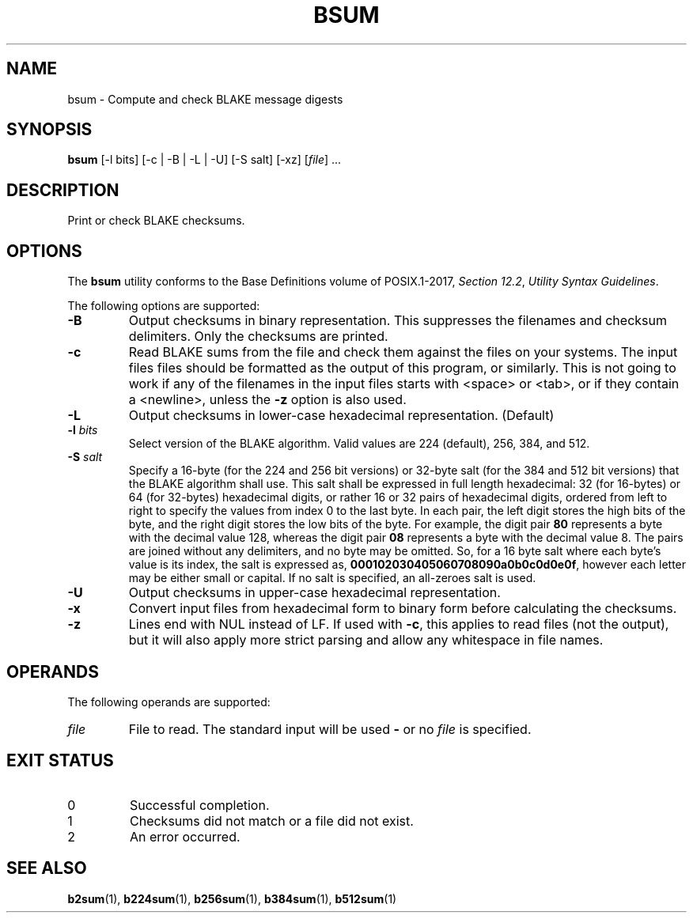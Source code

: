 .TH BSUM 1 blakesum
.SH NAME
bsum - Compute and check BLAKE message digests
.SH SYNOPSIS
.B bsum
[-l bits] [-c | -B | -L | -U] [-S salt] [-xz]
.RI [ file "] ..."
.SH DESCRIPTION
Print or check BLAKE checksums.
.SH OPTIONS
The
.B bsum
utility conforms to the Base Definitions volume of POSIX.1-2017,
.IR "Section 12.2" ,
.IR "Utility Syntax Guidelines" .
.PP
The following options are supported:
.TP
.B -B
Output checksums in binary representation. This suppresses
the filenames and checksum delimiters. Only the checksums
are printed.
.TP
.B -c
Read BLAKE sums from the file and check them against the
files on your systems. The input files files should be
formatted as the output of this program, or similarly.
This is not going to work if any of the filenames in the
input files starts with <space> or <tab>, or if they
contain a <newline>, unless the
.B -z
option is also used.
.TP
.B -L
Output checksums in lower-case hexadecimal representation. (Default)
.TP
.BI "-l " bits
Select version of the BLAKE algorithm. Valid values
are 224 (default), 256, 384, and 512.
.TP
.BI "-S " salt
Specify a 16-byte (for the 224 and 256 bit versions) or
32-byte salt (for the 384 and 512 bit versions) that the
BLAKE algorithm shall use. This salt shall be expressed
in full length hexadecimal: 32 (for 16-bytes) or 64
(for 32-bytes) hexadecimal digits, or rather 16 or 32 pairs
of hexadecimal digits, ordered from left to right to specify
the values from index 0 to the last byte. In each pair,
the left digit stores the high bits of the byte, and the
right digit stores the low bits of the byte. For example,
the digit pair
.B 80
represents a byte with the decimal value 128, whereas the
digit pair
.B 08
represents a byte with the decimal value 8. The pairs
are joined without any delimiters, and no byte may be
omitted. So, for a 16 byte salt where each byte's value
is its index, the salt is expressed as,
.BR 000102030405060708090a0b0c0d0e0f ,
however each letter may be either small or capital.
If no salt is specified, an all-zeroes salt is used.
.TP
.B -U
Output checksums in upper-case hexadecimal representation.
.TP
.B -x
Convert input files from hexadecimal form to binary form
before calculating the checksums.
.TP
.B -z
Lines end with NUL instead of LF. If used with
.BR -c ,
this applies to read files (not the output), but it will
also apply more strict parsing and allow any whitespace
in file names.
.SH OPERANDS
The following operands are supported:
.TP
.I file
File to read. The standard input will be used
.B -
or no
.I file
is specified.
.SH EXIT STATUS
.TP
0
Successful completion.
.TP
1
Checksums did not match or a file did not exist.
.TP
2
An error occurred.
.SH SEE ALSO
.BR b2sum (1),
.BR b224sum (1),
.BR b256sum (1),
.BR b384sum (1),
.BR b512sum (1)

